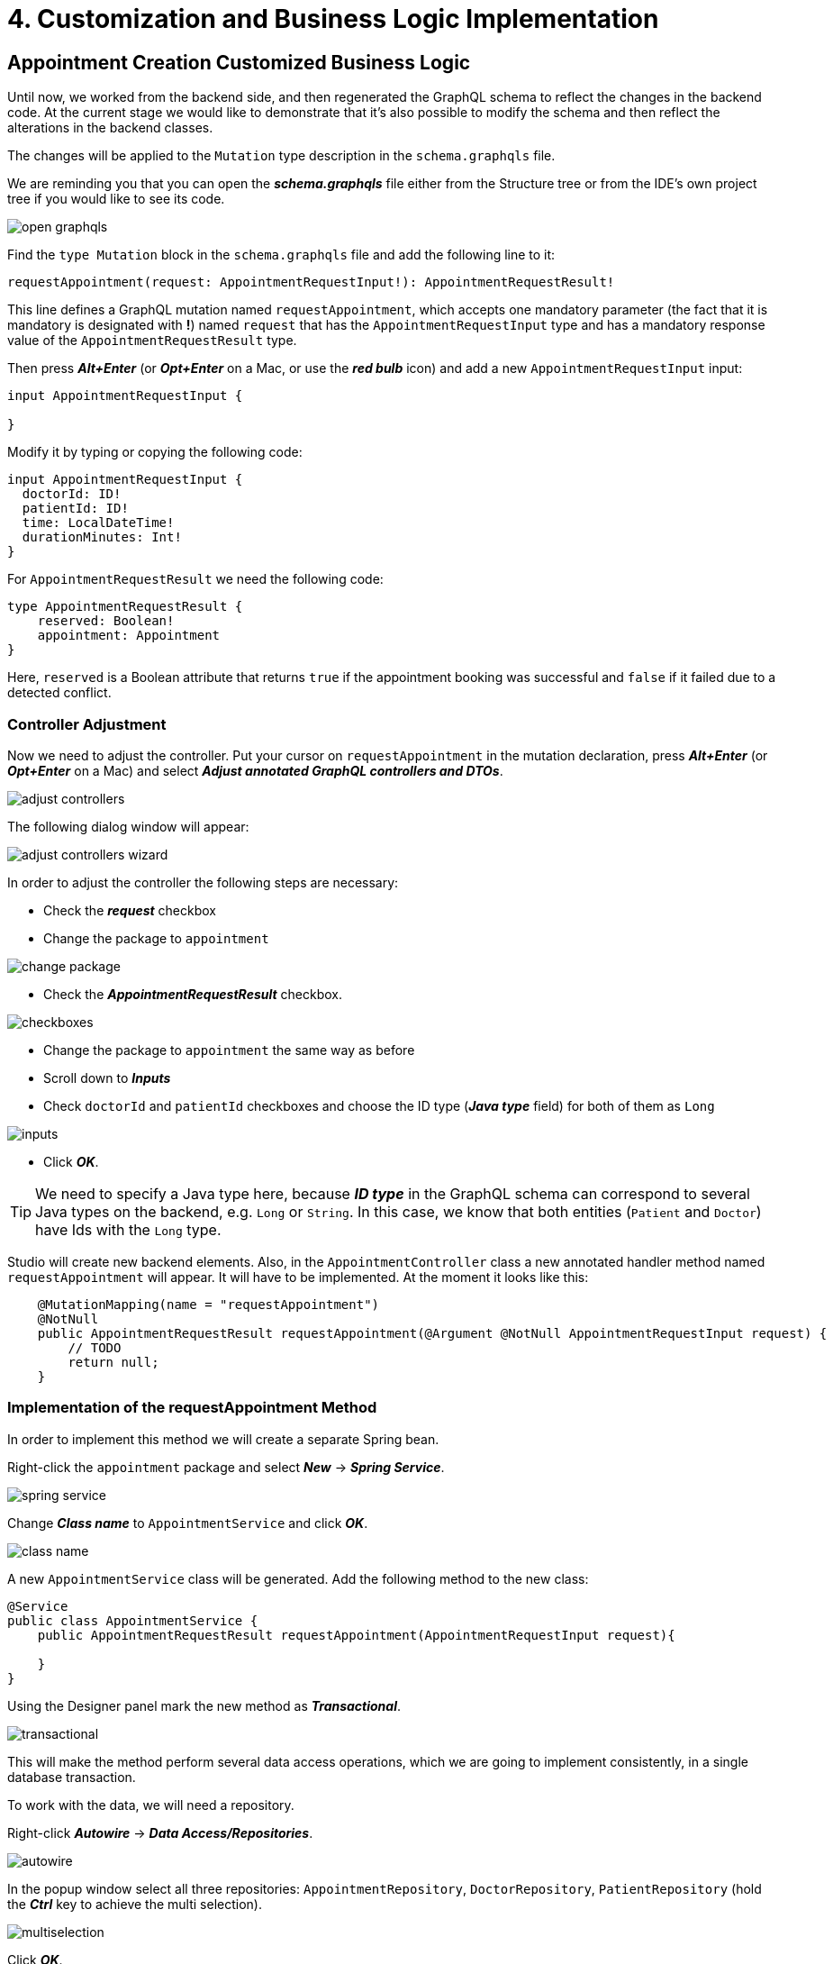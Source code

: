 = 4. Customization and Business Logic Implementation

[[appointment-creation]]
== Appointment Creation Customized Business Logic

Until now, we worked from the backend side, and then regenerated the GraphQL schema to reflect the changes in the backend code. At the current stage we would like to demonstrate that it's also possible to modify the schema and then reflect the alterations in the backend classes.

The changes will be applied to the `Mutation` type description in the `schema.graphqls` file.

We are reminding you that you can open the *_schema.graphqls_* file either from the Structure tree or from the IDE's own project tree if you would like to see its code.

image::open-graphqls.png[align=center]

Find the `type Mutation` block in the `schema.graphqls` file and add the following line to it:

[source, java]
requestAppointment(request: AppointmentRequestInput!): AppointmentRequestResult!

This line defines a GraphQL mutation named `requestAppointment`, which accepts one mandatory parameter (the fact that it is mandatory is designated with *!*) named `request`  that has the `AppointmentRequestInput` type and has a mandatory response value of the `AppointmentRequestResult` type.

Then press *_Alt+Enter_* (or *_Opt+Enter_* on a Mac, or use the *_red bulb_* icon) and add a new `AppointmentRequestInput` input:

[source, java]
----
input AppointmentRequestInput {

}
----

Modify it by typing or copying the following code:
[source, java]
----
input AppointmentRequestInput {
  doctorId: ID!
  patientId: ID!
  time: LocalDateTime!
  durationMinutes: Int!
}
----

For `AppointmentRequestResult` we need the following code:

[source, java]
----
type AppointmentRequestResult {
    reserved: Boolean!
    appointment: Appointment
}
----

Here, `reserved` is a Boolean attribute that returns `true` if the appointment booking was successful and `false` if it failed due to a detected conflict.

[[controller-adjustment]]
=== Controller Adjustment

Now we need to adjust the controller. Put your cursor on `requestAppointment` in the mutation declaration, press *_Alt+Enter_* (or *_Opt+Enter_* on a Mac) and select *_Adjust  annotated GraphQL controllers and DTOs_*.

image::adjust-controllers.png[align=center]

The following dialog window will appear:

image::adjust-controllers-wizard.png[align=center]

In order to adjust the controller the following steps are necessary:

 * Check the *_request_* checkbox
 * Change the package to `appointment`

image::change-package.png[align=center]

 * Check the *_AppointmentRequestResult_* checkbox.

image::checkboxes.png[align=center]

 * Change the package to `appointment` the same way as before
 * Scroll down to *_Inputs_*
 * Check `doctorId` and `patientId` checkboxes and choose the ID type (*_Java type_* field) for both of them as `Long`

image::inputs.png[align=center]

 * Click *_OK_*.

[TIP]
We need to specify a Java type here, because *_ID type_* in the GraphQL schema can correspond to several Java types on the backend, e.g. `Long` or `String`. In this case, we know that both entities (`Patient` and `Doctor`) have Ids with the `Long` type.

Studio will create new backend elements. Also, in the `AppointmentController` class a new annotated handler method named `requestAppointment` will appear. It will have to be implemented. At the moment it looks like this:

[source, java]
----
    @MutationMapping(name = "requestAppointment")
    @NotNull
    public AppointmentRequestResult requestAppointment(@Argument @NotNull AppointmentRequestInput request) {
        // TODO
        return null;
    }
----

[[request-appointment]]
=== Implementation of the requestAppointment Method

In order to implement this method we will create a separate Spring bean.

Right-click the `appointment` package and select *_New_* -> *_Spring Service_*.

image::spring-service.png[align=center]

Change *_Class name_* to `AppointmentService` and click *_OK_*.

image::class-name.png[align=center]

A new `AppointmentService` class will be generated. Add the following method to the new class:

[source, java]
----
@Service
public class AppointmentService {
    public AppointmentRequestResult requestAppointment(AppointmentRequestInput request){

    }
}
----

Using the Designer panel mark the new method as *_Transactional_*.

image::transactional.png[align=center]

This will make the method perform several data access operations, which we are going to implement consistently, in a single database transaction.

To work with the data, we will need a repository.

Right-click *_Autowire_* -> *_Data Access/Repositories_*.

image::autowire.png[align=center]

In the popup window select all three repositories: `AppointmentRepository`, `DoctorRepository`, `PatientRepository` (hold the *_Ctrl_* key to achieve the multi selection).

image::multiselection.png[align=center]

Click *_OK_*.

Add the following code to the `requestAppointment` method:

[source, java]
----
    public AppointmentRequestResult requestAppointment(AppointmentRequestInput request){
        boolean patientConflict = isAppointmentExistsForPatient(request);
        if (patientConflict) {
            return new AppointmentRequestResult(false);
        }

        boolean doctorConflict = isAppointmentExistsForDoctor(request);
    }
----

Switch to the `AppointmentRequestResult` class and add two constructors to it, one without arguments and the other one taking *_reserved_* (a boolean variable) as an argument. You can use theGenerate popup menu activated through the *_Alt+Insert_* shortcut for this purpose.

[source, java]
----
    public AppointmentRequestResult() {
    }

    public AppointmentRequestResult(Boolean reserved) {
        this.reserved = reserved;
    }
----

Now we can return to the `requestAppointment` method and finish writing its code. The final code of the method should look like this:
[source, java]
----
    public AppointmentRequestResult requestAppointment(AppointmentRequestInput request){
        boolean patientConflict = isAppointmentExistsForPatient(request);
        if (patientConflict) {
            return new AppointmentRequestResult(false);
        }

        boolean doctorConflict = isAppointmentExistsForDoctor(request);
        if (doctorConflict) {
            return new AppointmentRequestResult(false);
        }

        Appointment createdAppointment = createNewAppointment(request);
        AppointmentRequestResult result = new AppointmentRequestResult(true);
        result.setAppointment(createdAppointment);
        return result;
    }
----

Press *_Alt+Enter_* (or *_Opt+Enter_* on a Mac) on `CreateNewAppointment` and create the method. The method should have the following code:

[source, java]
----
    private Appointment createNewAppointment(AppointmentRequestInput request) {
        Appointment appointment = new Appointment();
        appointment.setPatient(patientRepository.getReferenceById(request.getPatientId())); <1>
        appointment.setDoctor(doctorRepository.getReferenceById(request.getDoctorId()));
        appointment.setStartTime(request.getTime());
        appointment.setDuration(request.getDurationMinutes());
        appointment.setStatus(Status.PENDING);

        return appointmentRepository.save(appointment); <2>
    }
----
<1> Use getReferenceById() method to obtain a proxy instance of the entity using only its id, without loading it from the database.

<2> Use save() repository method to persist new entity to the database.


As we can see from the code, this method fills in all attributes of the `Appointment` entity with their respective values and saves the repository.

Using *_Alt+Enter_* (or *_Opt+Enter_* on a Mac), create methods for `isAppointmentExistsForPatient` and `isAppointmentExistsForDoctor`. Both methods take one boolean argument (`reserved`). Initially, their code should be as follows:

[source, java]
----
    private boolean isAppointmentExistsForPatient(AppointmentRequestInput request) {
        return false;
    }

    private boolean isAppointmentExistsForDoctor(AppointmentRequestInput request) {
        return false;
    }
----

Now we need to implement an algorithm that determines whether the appointment can be booked or not. If the requested appointment has a conflict with an existing appointment either for the doctor or for the patient, the system will reject it and issue a message. Otherwise, the appointment will be created.

Let us take a look at the diagram below:

image::conflicting-appointments.png[align=center]

We can see that a new appointment will conflict with the existing one if the following criteria are met:
the `startTime` of the existing appointment is less than the `endTime` of the new one and the `endTime` of the existing appointment is greater than the `startTime` of the new one.  Also, if the existing appointment has the `CANCELLED` status, it cannot create a conflict. We need to check all these conditions in order to decide whether we can accept the requested appointment or have to reject it.

Switch to the `AppointmentRepository` class, select *_Query_* -> *_Count_* from the Designer panel and click *_Add to Source_*.

image::query-count.png[align=center]

Name the method: `CountConflictsByDoctorAndPeriod`. Add conditions:

 * `doctor.id` -> *_is_*
 * And -> `status` -> *_in_*
 * And -> `startTime` -> *_LessThanEqual_*
 * And -> `endTime` -> *_GreaterThanEqual_*

Click *_OK_*.

image::query-conditions.png[align=center]

The following code will be generated:

[source, java]
----
public interface AppointmentRepository extends JpaRepository<Appointment, Long>, JpaSpecificationExecutor<Appointment> {
    @Query("""
            select count(a) from Appointment a
            where a.doctor.id = ?1 and a.status in ?2 and a.startTime<= ?3 and a.endTime >= ?4""")
    long countConflictsByDoctorAndPeriod(Long id, Collection<Status> statuses, LocalDateTime startTime, LocalDateTime endTime);
}
----

Repeat exactly the same procedure for `Patient` (Name the method: `CountConflictsByPatientAndPeriod`).

For convenience, let us rename `id` into `doctorId` and `patientId`, respectively, `startTime` into `maxStartTime` and `endTime` into `minEndTime`.

The resulting code should be as follows:

[source, java]
----
public interface AppointmentRepository extends JpaRepository<Appointment, Long>, JpaSpecificationExecutor<Appointment> {
    @Query("""
            select count(a) from Appointment a
            where a.doctor.id = ?1 and a.status in ?2 and a.startTime <= ?3 and a.endTime >= ?4""")
    long countConflictsByDoctorAndPeriod(Long doctorId, Collection<Status> statuses, LocalDateTime maxStartTime, LocalDateTime minEndTime);

    @Query("""
            select count(a) from Appointment a
            where a.patient.id = ?1 and a.status in ?2 and a.startTime <= ?3 and a.endTime >= ?4""")
    long countConflictsByPatientAndPeriod(Long patientId, Collection<Status> statuses, LocalDateTime maxStartTime, LocalDateTime minEndTime);
}
----

Switch to the `AppointmentService` class and add the following code to store a set of active appointment statuses that should cause a planning conflict:

[source, java]
----
private static final Set<Status> ACTIVE_STATUSES = Set.of(
    Status.PENDING,
    Status.MISSED,
    Status.IN_PROGRESS,
    Status.FINISHED
);
----

Now we have everything necessary to complete the `isAppointmentExistsForDoctor` method. It will look like this:

[source, java]
----
    private boolean isAppointmentExistsForDoctor(AppointmentRequestInput request) {
        long conflictCount = appointmentRepository.countConflictsByDoctorAndPeriod(
                request.getDoctorId(),
                ACTIVE_STATUSES,
                request.getTime().plusMinutes(request.getDurationMinutes()),
                request.getTime()
        );
        return conflictCount > 0;
    }
----

Similarly, for `Patient`, we have:

[source, java]
----
    private boolean isAppointmentExistsForPatient(AppointmentRequestInput request) {
        long conflictCount = appointmentRepository.countConflictsByPatientAndPeriod(
                request.getPatientId(),
                ACTIVE_STATUSES,
                request.getTime().plusMinutes(request.getDurationMinutes()),
                request.getTime()
        );
        return conflictCount > 0;
    }
----

Switch to `AppointmentController`, autowire the `AppointmentService` class (*_Designer_* -> *_Autowire_* -> *_Services_* -> *_OK_*), delete everything from it, then add the following line of code to it:

[source, java]
return appointmentService.requestAppointment(request);

[[adding-indexes]]
=== Adding Indexes

This part of the  business logic is ready. The only thing that can be done to improve it further is to add indexes to speed up interaction with the database when the amount of data grows considerably.

For this purpose we switch to the `Appointment` class, select *_Indexes_* -> *_Index_* in the *_Designer_* panel and create indexes for `doctor_id`, `patient_id`, `start_time` and `end_time` (all separately).

image::index.png[align=center]

The following code will be generated:
[source, java]
----
@Entity
@Table(name = "appointment", indexes = {
        @Index(name = "idx_appointment_doctor_id", columnList = "doctor_id"),
        @Index(name = "idx_appointment_patient_id", columnList = "patient_id"),
        @Index(name = "idx_appointment_start_time", columnList = "start_time"),
        @Index(name = "idx_appointment_end_time", columnList = "end_time")
})
----

[NOTE]
Hibernate will automatically create these indexes in the database after a restart of the application backend.

[[cancel-appointment]]
=== Implementation of the cancelAppointment Method

Now we need the code for the *_Cancel_* functionality that cancels an existing appointment (changes its status to `CANCELLED`).

Switch to the *_schema.graphqls_* file and add the following line to the mutations:

[source, java]
cancelAppointment(id: ID!): Void

image::mutations.png[align=center]

Using the _*bulb*_ pictogram (image:bulb.png[align=center]) activate the adjustment screen for this method. Check the *_id_* checkbox, change the type to `Long` and click *_OK_*.

image::adjust-cancel-method.png[align=center]

Switch to `AppointmentService` to write the `cancelAppointment` operation.

[source, java]
public void cancel (Long appointmentId)

Enable _*Transactional*_ in the Designer, then write up the following code:

[source, java]
----
    public void cancel (Long appointmentId) {
        Appointment appointment = appointmentRepository.findById(appointmentId) <1>
                .orElseThrow(EntityNotFoundException::new); <2>
        if (appointment.getStatus() != Status.PENDING) {
            throw new IllegalStateException("Wrong status for appointment " + appointmentId);
        }
        appointment.setStatus(Status.CANCELLED);
        appointmentRepository.save(appointment); <3>
    }
----

<1> Call findById() repository method to load the entity from the database by its id.
<2> Throw an exception to unwrap the Optional and abort the operation with an error if the entity with the given id doesn't exist.
<3> Save the updated Appointment instance.

Switch to `AppointmentController`, go to the `cancelAppointment` method, remove `//TODO` and add the following line of code:

[source, java]
      appointmentService.cancel(id);

Implementation of the business logic is completed.

[IMPORTANT]
Don't forget to restart the application backend, to make the changes in the code to be applied to the locally running application.

[[summary]]
== Summary
In this section, you have created the customized business logic reflecting the peculiarities of the JPA entities included in the project.

You have learned that:

* Studio supports different approaches to programming: from backend to the schema or vice versa.
* Studio provides means for controller adjustment.
* Studio offers wizards for creating CRUD controllers.
* The Designer panel offers handy mechanisms for writing queries and adding indexes to the database.

